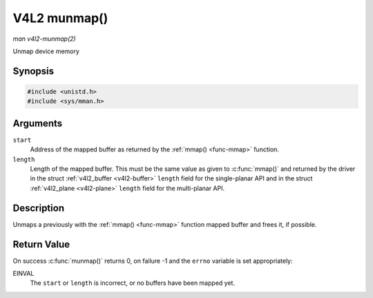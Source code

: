 .. -*- coding: utf-8; mode: rst -*-

.. _func-munmap:

*************
V4L2 munmap()
*************

*man v4l2-munmap(2)*

Unmap device memory


Synopsis
========

.. code-block:: c

    #include <unistd.h>
    #include <sys/mman.h>


.. cpp:function:: int munmap( void *start, size_t length )

Arguments
=========

``start``
    Address of the mapped buffer as returned by the
    :ref:`mmap() <func-mmap>` function.

``length``
    Length of the mapped buffer. This must be the same value as given to
    :c:func:`mmap()` and returned by the driver in the struct
    :ref:`v4l2_buffer <v4l2-buffer>` ``length`` field for the
    single-planar API and in the struct
    :ref:`v4l2_plane <v4l2-plane>` ``length`` field for the
    multi-planar API.


Description
===========

Unmaps a previously with the :ref:`mmap() <func-mmap>` function mapped
buffer and frees it, if possible.


Return Value
============

On success :c:func:`munmap()` returns 0, on failure -1 and the
``errno`` variable is set appropriately:

EINVAL
    The ``start`` or ``length`` is incorrect, or no buffers have been
    mapped yet.
